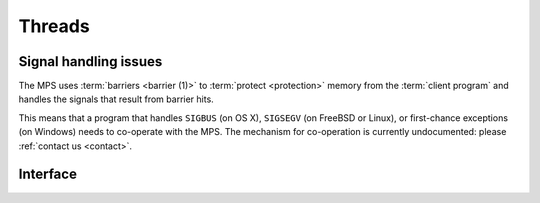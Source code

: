.. _topic-thread:

Threads
=======

Signal handling issues
----------------------

The MPS uses :term:`barriers <barrier (1)>` to :term:`protect
<protection>` memory from the :term:`client program` and handles the
signals that result from barrier hits.

This means that a program that handles ``SIGBUS`` (on OS X),
``SIGSEGV`` (on FreeBSD or Linux), or first-chance exceptions (on
Windows) needs to co-operate with the MPS. The mechanism for
co-operation is currently undocumented: please :ref:`contact us
<contact>`.


Interface
---------

.. c:function:: mps_res_t mps_thread_reg(mps_thr_t *thr_o, mps_arena_t arena)

    Register the current :term:`thread` with an :term:`arena`.

    ``thr_o`` points to a location that will hold the address of the
    registered thread description, if successful.

    ``arena`` is the arena.

    Returns :c:macro:`MPS_RES_OK` if successful, or another
    :term:`result code` if not.

    A thread must be registered with an arena if it ever uses a
    pointer to a location in an :term:`automatically managed
    <automatic memory management>` :term:`pool` belonging to that
    arena.

    .. note::

        It is recommended that all threads be registered with all
        arena.


.. c:function:: void mps_thread_dereg(mps_thr_t thr)

    Deregister a :term:`thread <thread>`.

    ``thr`` is the description of the thread.

    After calling this function, the thread whose registration with an
    :term:`arena` was recorded in ``thr`` must not use a pointer to a
    location in an :term:`automatically managed <automatic memory
    management>` :term:`pool` belonging to that arena.

    .. note::

        It is recommended that threads be deregistered only when they
        are just about to exit.


.. c:type:: mps_thr_t

    The type of registered :term:`thread` descriptions.

    In a multi-threaded environment where :term:`incremental garbage
    collection` is used, threads must be registered with the MPS by
    calling :c:func:`mps_thread_reg` so that the MPS can suspend them
    as necessary in order to have exclusive access to their state.

    Even in a single-threaded environment it may be necessary to
    register a thread with the MPS so that its stack can be registered
    as a :term:`root` by calling :c:func:`mps_root_create_reg`.


.. c:function:: void mps_tramp(void **r_o, mps_tramp_t f, void *p, size_t s)

    Call a function via the MPS trampoline.

    ``r_o`` points to a location that will store the result of calling
    ``f``.

    ``f`` is the function to call.

    ``p`` and ``s`` are arguments that will be passed to ``f`` each
    time it is called. This is intended to make it easy to pass, for
    example, an array and its size as parameters.

    The MPS relies on :term:`barriers <barrier (1)>` to protect memory
    that is in an inconsistent state. On some operating systems,
    barrier hits generate exceptions that have to be caught by a
    handler that is on the stack. On these operating systems, any code
    that uses memory managed by the MPS must be called from inside
    such an exception handler, that is, inside a call to
    :c:func:`mps_tramp`.

    If you have multiple threads that run code that uses memory
    managed by the MPS, each thread must execute such code inside a
    call to :c:func:`mps_tramp`.


.. c:type:: void *(*mps_tramp_t)(void *p, size_t s)

    The type of a function called by :c:func:`mps_tramp`.

    ``p`` and ``s`` are the corresponding arguments that were passed
    to :c:func:`mps_tramp`.




